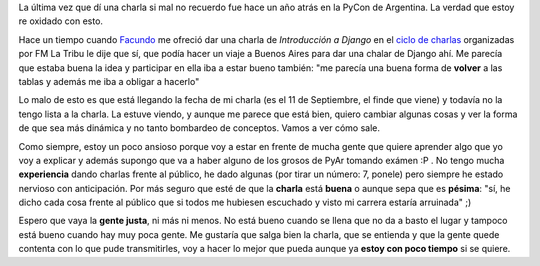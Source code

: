 .. link:
.. description:
.. tags: charla, django, python
.. date: 2010/09/06 15:17:55
.. title: Introducción a Django Reloaded
.. slug: introduccion-a-django-reloaded

La última vez que dí una charla si mal no recuerdo fue hace un año atrás
en la PyCon de Argentina. La verdad que estoy re oxidado con esto.

Hace un tiempo cuando `Facundo <http://www.taniquetil.com.ar/plog/>`__
me ofreció dar una charla de *Introducción a Django* en el `ciclo de
charlas <http://python.org.ar/pyar/CharlasAbiertas2010>`__ organizadas
por FM La Tribu le dije que sí, que podía hacer un viaje a Buenos Aires
para dar una chalar de Django ahí. Me parecía que estaba buena la idea y
participar en ella iba a estar bueno también: "me parecía una buena
forma de **volver** a las tablas y además me iba a obligar a hacerlo"

Lo malo de esto es que está llegando la fecha de mi charla (es el 11 de
Septiembre, el finde que viene) y todavía no la tengo lista a la charla.
La estuve viendo, y aunque me parece que está bien, quiero cambiar
algunas cosas y ver la forma de que sea más dinámica y no tanto
bombardeo de conceptos. Vamos a ver cómo sale.

Como siempre, estoy un poco ansioso porque voy a estar en frente de
mucha gente que quiere aprender algo que yo voy a explicar y además
supongo que va a haber alguno de los grosos de PyAr tomando exámen :P .
No tengo mucha **experiencia** dando charlas frente al público, he dado
algunas (por tirar un número: 7, ponele) pero siempre he estado nervioso
con anticipación. Por más seguro que esté de que la **charla** está
**buena** o aunque sepa que es **pésima**: "sí, he dicho cada cosa
frente al público que si todos me hubiesen escuchado y visto mi carrera
estaría arruinada" ;)

Espero que vaya la **gente justa**, ni más ni menos. No está bueno
cuando se llena que no da a basto el lugar y tampoco está bueno cuando
hay muy poca gente. Me gustaría que salga bien la charla, que se
entienda y que la gente quede contenta con lo que pude transmitirles,
voy a hacer lo mejor que pueda aunque ya **estoy con poco tiempo** si se
quiere.

